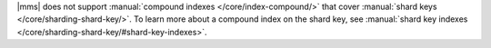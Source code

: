 |mms| does not support :manual:`compound indexes 
</core/index-compound/>` that cover :manual:`shard keys 
</core/sharding-shard-key/>`. To learn more about a compound index on 
the shard key, see :manual:`shard key indexes 
</core/sharding-shard-key/#shard-key-indexes>`. 
